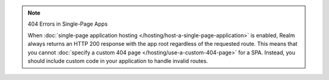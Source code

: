 .. note:: 404 Errors in Single-Page Apps
   
   When :doc:`single-page application hosting
   </hosting/host-a-single-page-application>` is enabled, Realm always
   returns an HTTP 200 response with the app root regardless of the
   requested route. This means that you cannot :doc:`specify a custom
   404 page </hosting/use-a-custom-404-page>` for a SPA. Instead, you
   should include custom code in your application to handle invalid
   routes.
